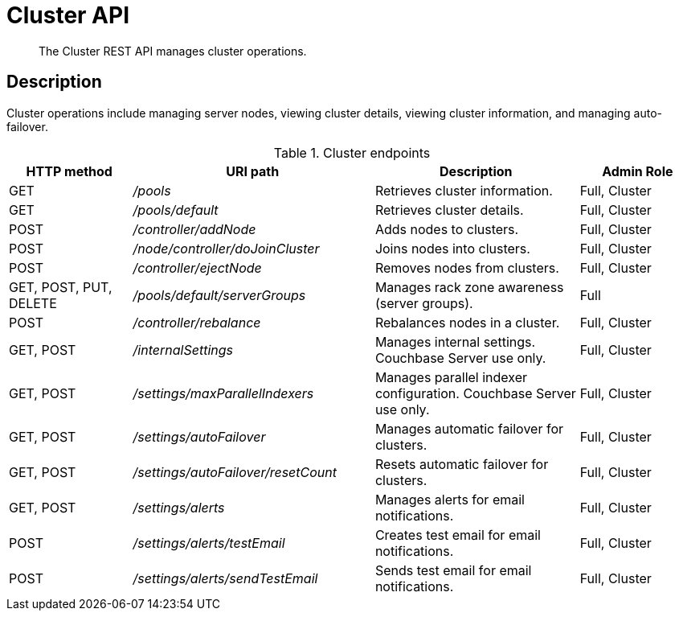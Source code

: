 [#reference_rest_cluster]
= Cluster API
:page-type: reference

[abstract]
The Cluster REST API manages cluster operations.

== Description

Cluster operations include managing server nodes, viewing cluster details, viewing cluster information, and managing auto-failover.

.Cluster endpoints
[cols="105,206,174,100"]
|===
| HTTP method | URI path | Description | Admin Role

| GET
| [.path]_/pools_
| Retrieves cluster information.
| Full, Cluster

| GET
| [.path]_/pools/default_
| Retrieves cluster details.
| Full, Cluster

| POST
| [.path]_/controller/addNode_
| Adds nodes to clusters.
| Full, Cluster

| POST
| [.path]_/node/controller/doJoinCluster_
| Joins nodes into clusters.
| Full, Cluster

| POST
| [.path]_/controller/ejectNode_
| Removes nodes from clusters.
| Full, Cluster

| GET, POST, PUT, DELETE
| [.path]_/pools/default/serverGroups_
| Manages rack zone awareness (server groups).
| Full

| POST
| [.path]_/controller/rebalance_
| Rebalances nodes in a cluster.
| Full, Cluster

| GET, POST
| [.path]_/internalSettings_
| Manages internal settings.
Couchbase Server use only.
| Full, Cluster

| GET, POST
| [.path]_/settings/maxParallelIndexers_
| Manages parallel indexer configuration.
Couchbase Server use only.
| Full, Cluster

| GET, POST
| [.path]_/settings/autoFailover_
| Manages automatic failover for clusters.
| Full, Cluster

| GET, POST
| [.path]_/settings/autoFailover/resetCount_
| Resets automatic failover for clusters.
| Full, Cluster

| GET, POST
| [.path]_/settings/alerts_
| Manages alerts for email notifications.
| Full, Cluster

| POST
| [.path]_/settings/alerts/testEmail_
| Creates test email for email notifications.
| Full, Cluster

| POST
| [.path]_/settings/alerts/sendTestEmail_
| Sends test email for email notifications.
| Full, Cluster
|===
